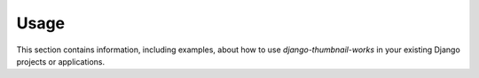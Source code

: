 
=====
Usage
=====

This section contains information, including examples, about how to use
*django-thumbnail-works* in your existing Django projects or applications.

